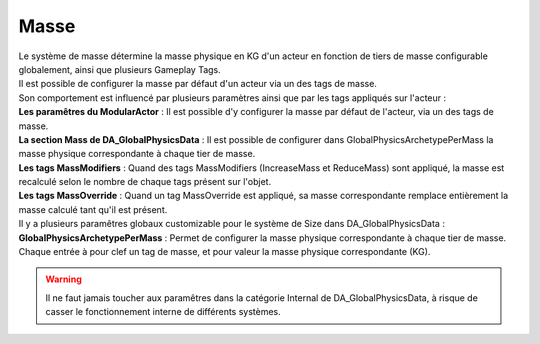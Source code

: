 Masse
=====

| Le système de masse détermine la masse physique en KG d'un acteur en fonction de tiers de masse configurable globalement, ainsi que plusieurs Gameplay Tags. 
| Il est possible de configurer la masse par défaut d'un acteur via un des tags de masse.

| Son comportement est influencé par plusieurs paramètres ainsi que par les tags appliqués sur l'acteur :

| **Les paramêtres du ModularActor** : Il est possible d'y configurer la masse par défaut de l'acteur, via un des tags de masse.
| **La section Mass de DA_GlobalPhysicsData** : Il est possible de configurer dans GlobalPhysicsArchetypePerMass la masse physique correspondante à chaque tier de masse.
| **Les tags MassModifiers** : Quand des tags MassModifiers (IncreaseMass et ReduceMass) sont appliqué, la masse est recalculé selon le nombre de chaque tags présent sur l'objet.
| **Les tags MassOverride** : Quand un tag MassOverride est appliqué, sa masse correspondante remplace entièrement la masse calculé tant qu'il est présent.

| Il y a plusieurs paramêtres globaux customizable pour le système de Size dans DA_GlobalPhysicsData :

| **GlobalPhysicsArchetypePerMass** : Permet de configurer la masse physique correspondante à chaque tier de masse. Chaque entrée à pour clef un tag de masse, et pour valeur la masse physique correspondante (KG).

.. warning:: 
    Il ne faut jamais toucher aux paramêtres dans la catégorie Internal de DA_GlobalPhysicsData, à risque de casser le fonctionnement interne de différents systèmes.